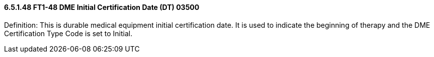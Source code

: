 ==== 6.5.1.48 FT1-48 DME Initial Certification Date (DT) 03500

Definition: This is durable medical equipment initial certification date. It is used to indicate the beginning of therapy and the DME Certification Type Code is set to Initial.

